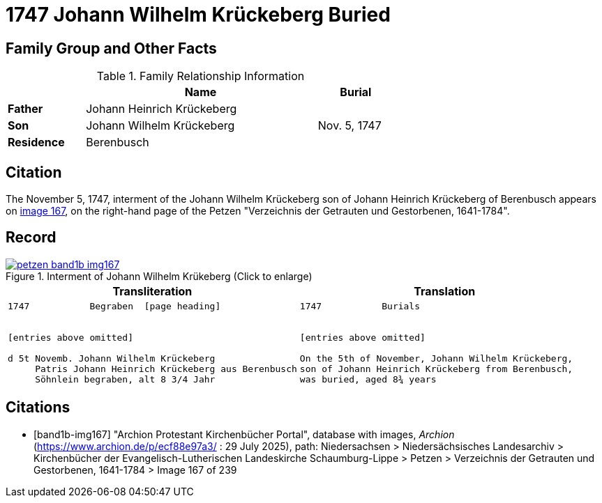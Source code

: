 = 1747 Johann Wilhelm Krückeberg Buried
:page-role: wide

== Family Group and Other Facts

.Family Relationship Information
[%header,width="65%",cols="1,3,1"]
|===
||Name|Burial

|*Father*|Johann Heinrich Krückeberg|

|*Son*|Johann Wilhelm Krückeberg|Nov. 5, 1747

|*Residence*|Berenbusch|
|===

== Citation

The November 5, 1747, interment of the Johann Wilhelm Krückeberg son of Johann Heinrich Krückeberg of Berenbusch
appears on <<band1b-img167, image 167>>, on the right-hand page of the Petzen "Verzeichnis der
Getrauten und Gestorbenen, 1641-1784".

== Record

image::petzen-band1b-img167.png[title="Interment of Johann Wilhelm Krükeberg (Click to enlarge)",link=self]

[cols="1a,1a"]
|===
|Transliteration|Translation

|
[verse]
____
1747           Begraben  [page heading]                                                              


[entries above omitted]

d 5t Novemb. Johann Wilhelm Krückeberg
     Patris Johann Heinrich Krückeberg aus Berenbusch  
     Söhnlein begraben, alt 8 3/4 Jahr 
____

|
[verse]
____                                                            
1747           Burials


[entries above omitted]

On the 5th of November, Johann Wilhelm Krückeberg,
son of Johann Heinrich Krückeberg from Berenbusch,
was buried, aged 8¾ years
____
|===


[bibliography]
== Citations

* [[[band1b-img167]]] "Archion Protestant Kirchenbücher Portal", database with images, _Archion_ (https://www.archion.de/p/ecf88e97a3/ :
29 July 2025), path: Niedersachsen > Niedersächsisches Landesarchiv > Kirchenbücher der Evangelisch-Lutherischen Landeskirche
Schaumburg-Lippe > Petzen > Verzeichnis der Getrauten und Gestorbenen, 1641-1784 > Image 167 of 239

